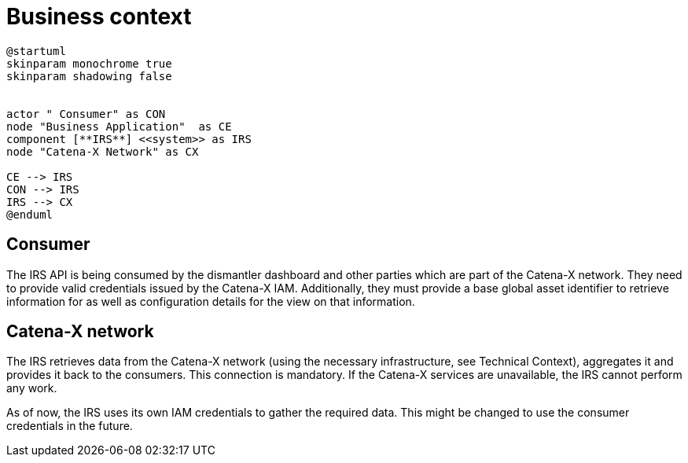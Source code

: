 = Business context

[plantuml, target=business-context, format=png]
....
@startuml
skinparam monochrome true
skinparam shadowing false


actor " Consumer" as CON
node "Business Application"  as CE
component [**IRS**] <<system>> as IRS
node "Catena-X Network" as CX

CE --> IRS
CON --> IRS
IRS --> CX
@enduml
....

== Consumer
The IRS API is being consumed by the dismantler dashboard and other parties which are part of the Catena-X network. They need to provide valid credentials issued by the Catena-X IAM. Additionally, they must provide a base global asset identifier to retrieve information for as well as configuration details for the view on that information.

== Catena-X network
The IRS retrieves data from the Catena-X network (using the necessary infrastructure, see Technical Context), aggregates it and provides it back to the consumers. This connection is mandatory. If the Catena-X services are unavailable, the IRS cannot perform any work.

As of now, the IRS uses its own IAM credentials to gather the required data. This might be changed to use the consumer credentials in the future.